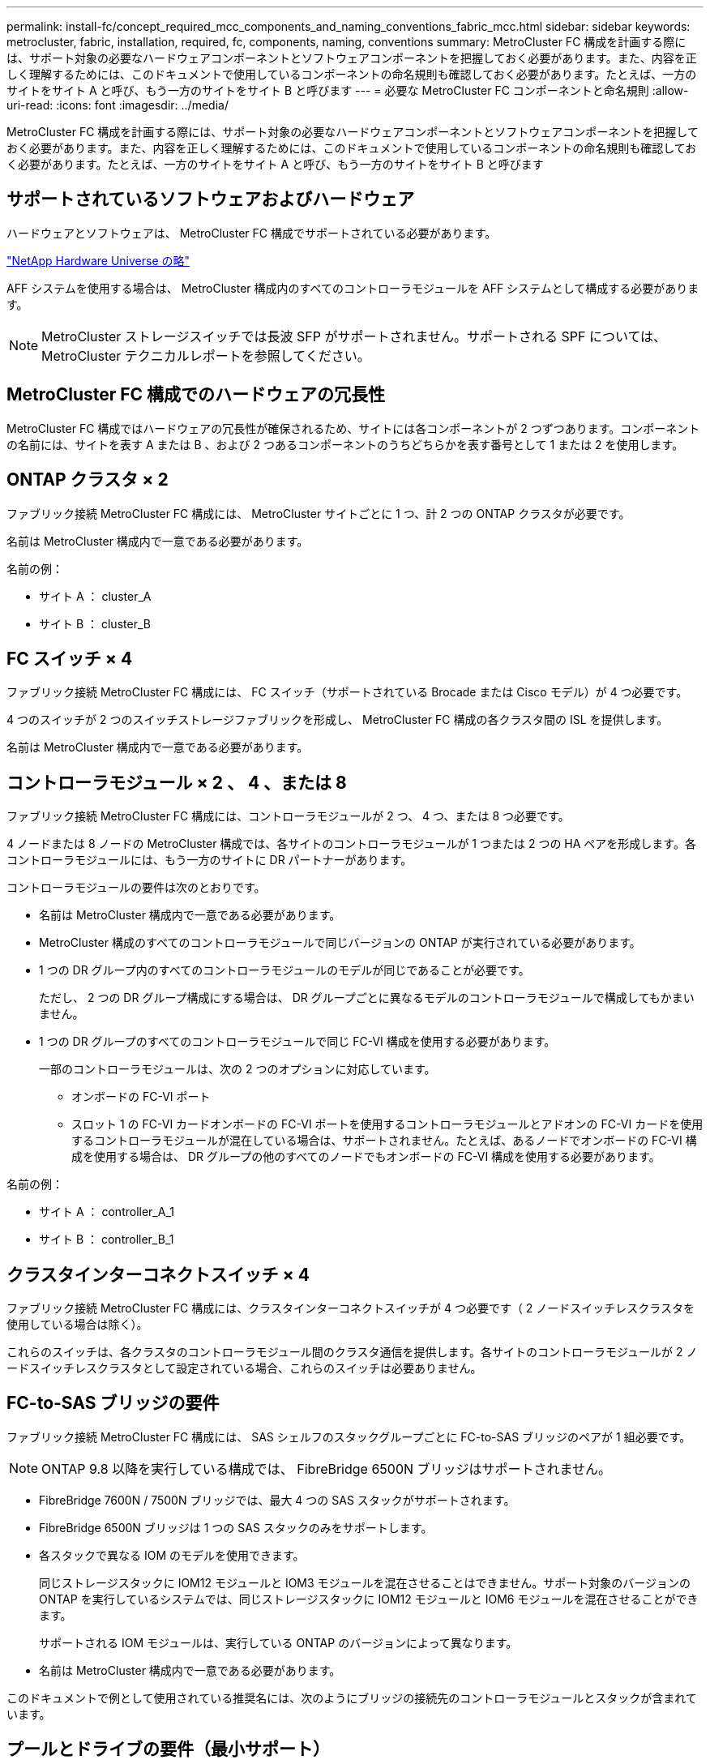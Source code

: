 ---
permalink: install-fc/concept_required_mcc_components_and_naming_conventions_fabric_mcc.html 
sidebar: sidebar 
keywords: metrocluster, fabric, installation, required, fc, components, naming, conventions 
summary: MetroCluster FC 構成を計画する際には、サポート対象の必要なハードウェアコンポーネントとソフトウェアコンポーネントを把握しておく必要があります。また、内容を正しく理解するためには、このドキュメントで使用しているコンポーネントの命名規則も確認しておく必要があります。たとえば、一方のサイトをサイト A と呼び、もう一方のサイトをサイト B と呼びます 
---
= 必要な MetroCluster FC コンポーネントと命名規則
:allow-uri-read: 
:icons: font
:imagesdir: ../media/


[role="lead"]
MetroCluster FC 構成を計画する際には、サポート対象の必要なハードウェアコンポーネントとソフトウェアコンポーネントを把握しておく必要があります。また、内容を正しく理解するためには、このドキュメントで使用しているコンポーネントの命名規則も確認しておく必要があります。たとえば、一方のサイトをサイト A と呼び、もう一方のサイトをサイト B と呼びます



== サポートされているソフトウェアおよびハードウェア

ハードウェアとソフトウェアは、 MetroCluster FC 構成でサポートされている必要があります。

https://hwu.netapp.com["NetApp Hardware Universe の略"]

AFF システムを使用する場合は、 MetroCluster 構成内のすべてのコントローラモジュールを AFF システムとして構成する必要があります。


NOTE: MetroCluster ストレージスイッチでは長波 SFP がサポートされません。サポートされる SPF については、 MetroCluster テクニカルレポートを参照してください。



== MetroCluster FC 構成でのハードウェアの冗長性

MetroCluster FC 構成ではハードウェアの冗長性が確保されるため、サイトには各コンポーネントが 2 つずつあります。コンポーネントの名前には、サイトを表す A または B 、および 2 つあるコンポーネントのうちどちらかを表す番号として 1 または 2 を使用します。



== ONTAP クラスタ × 2

ファブリック接続 MetroCluster FC 構成には、 MetroCluster サイトごとに 1 つ、計 2 つの ONTAP クラスタが必要です。

名前は MetroCluster 構成内で一意である必要があります。

名前の例：

* サイト A ： cluster_A
* サイト B ： cluster_B




== FC スイッチ × 4

ファブリック接続 MetroCluster FC 構成には、 FC スイッチ（サポートされている Brocade または Cisco モデル）が 4 つ必要です。

4 つのスイッチが 2 つのスイッチストレージファブリックを形成し、 MetroCluster FC 構成の各クラスタ間の ISL を提供します。

名前は MetroCluster 構成内で一意である必要があります。



== コントローラモジュール × 2 、 4 、または 8

ファブリック接続 MetroCluster FC 構成には、コントローラモジュールが 2 つ、 4 つ、または 8 つ必要です。

4 ノードまたは 8 ノードの MetroCluster 構成では、各サイトのコントローラモジュールが 1 つまたは 2 つの HA ペアを形成します。各コントローラモジュールには、もう一方のサイトに DR パートナーがあります。

コントローラモジュールの要件は次のとおりです。

* 名前は MetroCluster 構成内で一意である必要があります。
* MetroCluster 構成のすべてのコントローラモジュールで同じバージョンの ONTAP が実行されている必要があります。
* 1 つの DR グループ内のすべてのコントローラモジュールのモデルが同じであることが必要です。
+
ただし、 2 つの DR グループ構成にする場合は、 DR グループごとに異なるモデルのコントローラモジュールで構成してもかまいません。

* 1 つの DR グループのすべてのコントローラモジュールで同じ FC-VI 構成を使用する必要があります。
+
一部のコントローラモジュールは、次の 2 つのオプションに対応しています。

+
** オンボードの FC-VI ポート
** スロット 1 の FC-VI カードオンボードの FC-VI ポートを使用するコントローラモジュールとアドオンの FC-VI カードを使用するコントローラモジュールが混在している場合は、サポートされません。たとえば、あるノードでオンボードの FC-VI 構成を使用する場合は、 DR グループの他のすべてのノードでもオンボードの FC-VI 構成を使用する必要があります。




名前の例：

* サイト A ： controller_A_1
* サイト B ： controller_B_1




== クラスタインターコネクトスイッチ × 4

ファブリック接続 MetroCluster FC 構成には、クラスタインターコネクトスイッチが 4 つ必要です（ 2 ノードスイッチレスクラスタを使用している場合は除く）。

これらのスイッチは、各クラスタのコントローラモジュール間のクラスタ通信を提供します。各サイトのコントローラモジュールが 2 ノードスイッチレスクラスタとして設定されている場合、これらのスイッチは必要ありません。



== FC-to-SAS ブリッジの要件

ファブリック接続 MetroCluster FC 構成には、 SAS シェルフのスタックグループごとに FC-to-SAS ブリッジのペアが 1 組必要です。


NOTE: ONTAP 9.8 以降を実行している構成では、 FibreBridge 6500N ブリッジはサポートされません。

* FibreBridge 7600N / 7500N ブリッジでは、最大 4 つの SAS スタックがサポートされます。
* FibreBridge 6500N ブリッジは 1 つの SAS スタックのみをサポートします。
* 各スタックで異なる IOM のモデルを使用できます。
+
同じストレージスタックに IOM12 モジュールと IOM3 モジュールを混在させることはできません。サポート対象のバージョンの ONTAP を実行しているシステムでは、同じストレージスタックに IOM12 モジュールと IOM6 モジュールを混在させることができます。

+
サポートされる IOM モジュールは、実行している ONTAP のバージョンによって異なります。

* 名前は MetroCluster 構成内で一意である必要があります。


このドキュメントで例として使用されている推奨名には、次のようにブリッジの接続先のコントローラモジュールとスタックが含まれています。



== プールとドライブの要件（最小サポート）

シェルフ単位でディスク所有権を割り当てられるようにするために、 SAS ディスクシェルフを 8 台（各サイトに 4 台）配置することを推奨します。

MetroCluster 構成では、各サイトに最小構成が必要です。

* 各ノードのサイトに少なくとも 1 つのローカルプールと 1 つのリモートプールがあります。
+
たとえば、各サイトにノードが 2 つある 4 ノード MetroCluster 構成では、各サイトにプールが 4 つ必要です。

* 各プールに少なくとも 7 本のドライブ。
+
各ノードにミラーされたデータアグリゲートが 1 つある 4 ノード MetroCluster 構成では、最小構成として 24 本のディスクがサイトに必要です。



サポートされる最小構成では、各プールのドライブレイアウトは次のようになります。

* ルートドライブ × 3 本
* 3 本のデータドライブ
* スペアドライブ x 1 本


サポートされる最小構成では、各サイトに少なくとも 1 台のシェルフが必要です。

MetroCluster 構成では、 RAID-DP と RAID 4 がサポートされます。



== 空きのあるシェルフでのドライブの配置場所に関する考慮事項

収容数が半分（ 24 ドライブシェルフに 12 本のドライブ）のシェルフを使用している場合にドライブの自動割り当てを正しく行うには、スロット 0~5 および 18~23 にドライブを配置する必要があります。

シェルフに空きがある構成では、シェルフの 4 つの部分にドライブを均等に配置する必要があります。



== IOM12 モジュールと IOM 6 モジュールをスタック内に混在させる

使用している ONTAP のバージョンでシェルフの混在がサポートされている必要がお使いのバージョンの ONTAP でシェルフの混在がサポートされているかどうかを確認するには、 Interoperability Matrix Tool （ IMT ）を参照してください。 https://mysupport.netapp.com/NOW/products/interoperability["ネットアップの相互運用性"]

シェルフ混在の詳細については、以下を参照してください。 https://docs.netapp.com/platstor/topic/com.netapp.doc.hw-ds-mix-hotadd/home.html["IOM12 モジュールを搭載したシェルフを IOM6 モジュールを搭載したシェルフのスタックにホットアドします"]



== ブリッジの命名規則

ブリッジでは、次のような命名規則を使用します。

ペア内の 'bridge_site_stack グループ・ロケーション

|===


| 名前の各部分 | 特定のインターフェイス | 有効な値 


 a| 
サイト
 a| 
ブリッジペアが物理的に配置されているサイト。
 a| 
A または B



 a| 
スタックグループ
 a| 
ブリッジペアが接続されているスタックグループの番号。

* FibreBridge 7600N / 7500N ブリッジでは、スタックグループで最大 4 個のスタックがサポートされます。
+
スタックグループに含めることができるストレージシェルフは 10 個までです。

* FibreBridge 6500N ブリッジでは、スタックグループでサポートされるスタックは 1 つだけです。

 a| 
1 、 2 など



 a| 
ペア内の場所
 a| 
ブリッジペア内のブリッジ。ブリッジのペアは、特定のスタックグループに接続します。
 a| 
a または b

|===
各サイトの 1 つのスタックグループのブリッジ名の例：

* bridge_A_1a
* bridge_A_1b
* bridge_B_1a
* bridge_B_1b

